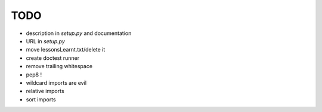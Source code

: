 TODO
====

* description in `setup.py` and documentation
* URL in `setup.py`
* move lessonsLearnt.txt/delete it
* create doctest runner

* remove trailing whitespace
* pep8 !
* wildcard imports are evil
* relative imports
* sort imports
